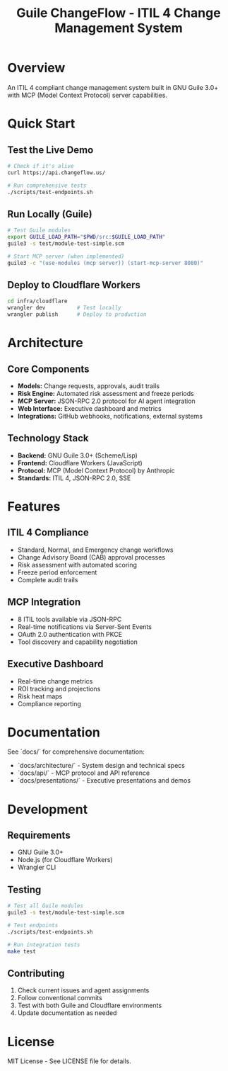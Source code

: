 #+TITLE: Guile ChangeFlow - ITIL 4 Change Management System
#+STARTUP: overview

* Overview

An ITIL 4 compliant change management system built in GNU Guile 3.0+ with MCP (Model Context Protocol) server capabilities.

* Quick Start

** Test the Live Demo
#+BEGIN_SRC bash
# Check if it's alive
curl https://api.changeflow.us/

# Run comprehensive tests
./scripts/test-endpoints.sh
#+END_SRC

** Run Locally (Guile)
#+BEGIN_SRC bash
# Test Guile modules
export GUILE_LOAD_PATH="$PWD/src:$GUILE_LOAD_PATH"
guile3 -s test/module-test-simple.scm

# Start MCP server (when implemented)
guile3 -c "(use-modules (mcp server)) (start-mcp-server 8080)"
#+END_SRC

** Deploy to Cloudflare Workers
#+BEGIN_SRC bash
cd infra/cloudflare
wrangler dev          # Test locally
wrangler publish      # Deploy to production
#+END_SRC

* Architecture

** Core Components
- *Models:* Change requests, approvals, audit trails
- *Risk Engine:* Automated risk assessment and freeze periods
- *MCP Server:* JSON-RPC 2.0 protocol for AI agent integration
- *Web Interface:* Executive dashboard and metrics
- *Integrations:* GitHub webhooks, notifications, external systems

** Technology Stack
- *Backend:* GNU Guile 3.0+ (Scheme/Lisp)
- *Frontend:* Cloudflare Workers (JavaScript)
- *Protocol:* MCP (Model Context Protocol) by Anthropic
- *Standards:* ITIL 4, JSON-RPC 2.0, SSE

* Features

** ITIL 4 Compliance
- Standard, Normal, and Emergency change workflows
- Change Advisory Board (CAB) approval processes
- Risk assessment with automated scoring
- Freeze period enforcement
- Complete audit trails

** MCP Integration
- 8 ITIL tools available via JSON-RPC
- Real-time notifications via Server-Sent Events
- OAuth 2.0 authentication with PKCE
- Tool discovery and capability negotiation

** Executive Dashboard
- Real-time change metrics
- ROI tracking and projections
- Risk heat maps
- Compliance reporting

* Documentation

See `docs/` for comprehensive documentation:
- `docs/architecture/` - System design and technical specs
- `docs/api/` - MCP protocol and API reference
- `docs/presentations/` - Executive presentations and demos

* Development

** Requirements
- GNU Guile 3.0+
- Node.js (for Cloudflare Workers)
- Wrangler CLI

** Testing
#+BEGIN_SRC bash
# Test all Guile modules
guile3 -s test/module-test-simple.scm

# Test endpoints
./scripts/test-endpoints.sh

# Run integration tests
make test
#+END_SRC

** Contributing
1. Check current issues and agent assignments
2. Follow conventional commits
3. Test with both Guile and Cloudflare environments
4. Update documentation as needed

* License

MIT License - See LICENSE file for details.